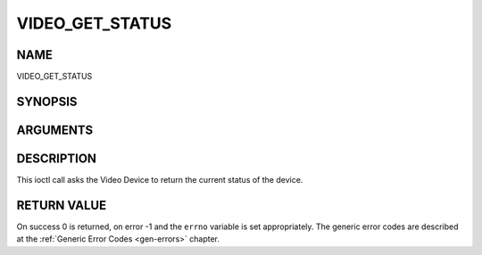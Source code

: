 .. -*- coding: utf-8; mode: rst -*-

.. _VIDEO_GET_STATUS:

================
VIDEO_GET_STATUS
================

NAME
----

VIDEO_GET_STATUS

SYNOPSIS
--------

.. c:function:: int ioctl(fd, int request = VIDEO_GET_STATUS, struct video_status *status)


ARGUMENTS
---------

.. flat-table::
    :header-rows:  0
    :stub-columns: 0


    -  .. row 1

       -  int fd

       -  File descriptor returned by a previous call to open().

    -  .. row 2

       -  int request

       -  Equals VIDEO_GET_STATUS for this command.

    -  .. row 3

       -  struct video_status \*status

       -  Returns the current status of the Video Device.


DESCRIPTION
-----------

This ioctl call asks the Video Device to return the current status of
the device.


RETURN VALUE
------------

On success 0 is returned, on error -1 and the ``errno`` variable is set
appropriately. The generic error codes are described at the
:ref:`Generic Error Codes <gen-errors>` chapter.
